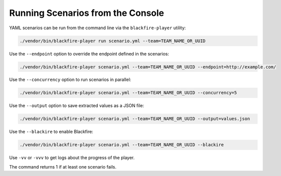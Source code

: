 Running Scenarios from the Console
----------------------------------

YAML scenarios can be run from the command line via the ``blackfire-player``
utility:

.. code-block:: bash

    ./vendor/bin/blackfire-player run scenario.yml --team=TEAM_NAME_OR_UUID

Use the ``--endpoint`` option to override the endpoint defined in the scenarios:

.. code-block:: bash

    ./vendor/bin/blackfire-player scenario.yml --team=TEAM_NAME_OR_UUID --endpoint=http://example.com/

Use the ``--concurrency`` option to run scenarios in parallel:

.. code-block:: bash

     ./vendor/bin/blackfire-player scenario.yml --team=TEAM_NAME_OR_UUID --concurrency=5

Use the ``--output`` option to save extracted values as a JSON file:

.. code-block:: bash

    ./vendor/bin/blackfire-player scenario.yml --team=TEAM_NAME_OR_UUID --output=values.json

Use the ``--blackire`` to enable Blackfire:

.. code-block:: bash

     ./vendor/bin/blackfire-player scenario.yml --team=TEAM_NAME_OR_UUID --blackire

Use ``-vv`` or ``-vvv`` to get logs about the progress of the player.

The command returns 1 if at least one scenario fails.

